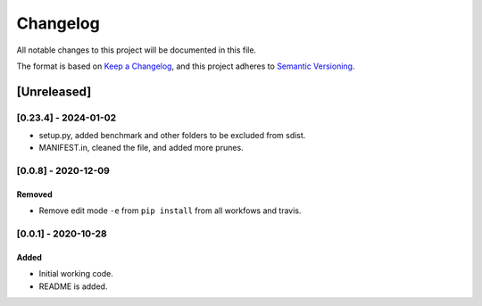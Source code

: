 *********
Changelog
*********

All notable changes to this project will be documented in this file.

The format is based on `Keep a Changelog <https://keepachangelog.com/en/1.0.0/>`_,
and this project adheres to `Semantic Versioning <https://semver.org/spec/v2.0.0.html>`_.

============
[Unreleased]
============

---------------------
[0.23.4] - 2024-01-02
---------------------

* setup.py, added benchmark and other folders to be excluded from sdist.
* MANIFEST.in, cleaned the file, and added more prunes.

--------------------
[0.0.8] - 2020-12-09
--------------------

~~~~~~~
Removed
~~~~~~~

* Remove edit mode ``-e`` from ``pip install`` from all workfows and travis.


--------------------
[0.0.1] - 2020-10-28
--------------------

~~~~~
Added
~~~~~

* Initial working code.
* README is added.
